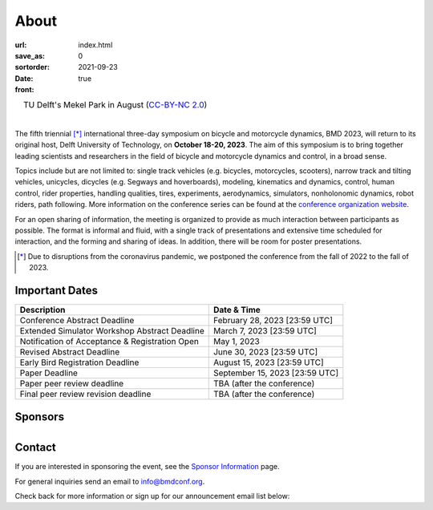 =====
About
=====

:url:
:save_as: index.html
:sortorder: 0
:date: 2021-09-23
:front: true

.. role:: strike
   :class: strike

.. list-table::
   :class: borderless
   :width: 100%
   :align: center

   *  - |logo|
        |tud-logo|
      - |campus|
        TU Delft's Mekel Park in August (`CC-BY-NC 2.0 <https://www.flickr.com/photos/tudelft/5392443921>`_)

.. |logo| image:: https://moorepants.info/mechmotum-bucket/bmd2023-logo-large-640x295.png
   :width: 100%

.. |tud-logo| image:: https://moorepants.info/mechmotum-bucket/tu-delft-logo-233x100.png
   :width: 50%

.. |campus| image::  https://live.staticflickr.com/5295/5392443921_6e5251027b_b.jpg
   :width: 100%

|

The fifth triennial [*]_ international three-day symposium on bicycle and
motorcycle dynamics, BMD 2023, will return to its original host, Delft
University of Technology, on **October 18-20, 2023**. The aim of this symposium
is to bring together leading scientists and researchers in the field of bicycle
and motorcycle dynamics and control, in a broad sense.

Topics include but are not limited to: single track vehicles (e.g. bicycles,
motorcycles, scooters), narrow track and tilting vehicles, unicycles, dicycles
(e.g. Segways and hoverboards), modeling, kinematics and dynamics, control,
human control, rider properties, handling qualities, tires, experiments,
aerodynamics, simulators, nonholonomic dynamics, robot riders, path following.
More information on the conference series can be found at the `conference
organization website <https://bmdconf.org>`_.

For an open sharing of information, the meeting is organized to provide as much
interaction between participants as possible. The format is informal and fluid,
with a single track of presentations and extensive time scheduled for
interaction, and the forming and sharing of ideas. In addition, there will be
room for poster presentations.

.. [*] Due to disruptions from the coronavirus pandemic, we postponed the
   conference from the fall of 2022 to the fall of 2023.

Important Dates
===============

.. list-table::
   :class: table table-striped
   :header-rows: 1

   * - Description
     - Date & Time
   * - :strike:`Conference Abstract Deadline`
     - :strike:`February 28, 2023 [23:59 UTC]`
   * - Extended Simulator Workshop Abstract Deadline
     - March 7, 2023 [23:59 UTC]
   * - Notification of Acceptance & Registration Open
     - May 1, 2023
   * - Revised Abstract Deadline
     - June 30, 2023 [23:59 UTC]
   * - Early Bird Registration Deadline
     - August 15, 2023 [23:59 UTC]
   * - Paper Deadline
     - September 15, 2023 [23:59 UTC]
   * - Paper peer review deadline
     - TBA (after the conference)
   * - Final peer review revision deadline
     - TBA (after the conference)

.. raw:: html

   <div class="container">
   <div class="row">
     <div class="col-lg-6">
       <h2>Organizing Committee</h2>
       <ul>
         <li>Jason K. Moore [TU Delft], Chair</li>
         <li>Andrew Dressel [TU Delft]</li>
         <li>Edwin de Vries [Cruden]</li>
         <li>Leila Alizadehsaravi [TU Delft]</li>
       </ul>
     </div>
     <div class="col-lg-6">
       <h2>Organizing Volunteers</h2>
       <ul>
         <li>Christoph Schmidt [TU Delft]</li>
         <li>Gabriele Dell'Orto [TU Delft]</li>
         <li>Linda van der Spaa [TU Delft]</li>
         <li>Riender Happee [TU Delft]</li>
       </ul>
     </div>
   </div>
   </div>

.. raw:: html

   <div class="container">
   <h2>Scientific Committee</h2>
   <div class="row">
     <div class="col-lg-6">
       <ul>
           <li>Alberto Doria [University of Padua]</li>
           <li>Alejandra Polanco [University Gustave Eiffel]</li>
           <li>Alessandro Beghi [University of Padua]</li>
           <li>Alka Gupta [Harley Davidson]</li>
           <li>Arend Schwab [Delft University of Technology]</li>
           <li>Arno Stienen [Delft University of Technology]</li>
           <li>Atanas Popov [University of Nottingham]</li>
           <li>Eric Maris [Radboud University]</li>
           <li>Gianpiero Mastinu [Polytechnic University of Milan]</li>
           <li>Ichiro Kageyama [Nihon University]</li>
           <li>Jaap Meijaard [Delft University of Technology]</li>
           <li>James Sadauckas [Trek Bicycle Corporation]</li>
           <li>Jim Brendelson [Cycle Scientific LLC]</li>
           <li>Jodi Kooijman [Swugo B.V.]</li>
           <li>Jürgen Wrede [Pforzheim University]</li>
           <li>Linda van der Spaa [Delft University of Technology]</li>
           <li>Manfred Plöchl [TU Wien]</li>
        </ul>
     </div>
     <div class="col-lg-6">
       <ul>
           <li>Marco Dozza [Chalmers University of Technology]</li>
           <li>Marco Pezzola [University of Bologna]</li>
           <li>Matteo Corno [Polytechnic University of Milan]</li>
           <li>Matteo Massaro [University of Padua]</li>
           <li>Mattia Bruschetta [University of Padua]</li>
           <li>Michael Taylor [Harley Davidson]</li>
           <li>Mio Suzuki [Trek Bicycle Corporation]</li>
           <li>Mont Hubbard [University of California, Davis]</li>
           <li>Nicolay Ruffo [VI-grade Srl]</li>
           <li>Riender Happee [Delft University of Technology]</li>
           <li>Roberto Lot [University of Padua]</li>
           <li>Sam Brockie [Delft University of Technology]</li>
           <li>Simos Evangelou [Imperial College London]</li>
           <li>Siri Berge [Delft University of Technology]</li>
           <li>Stephen Cain [West Virginia University]</li>
           <li>Tomoya Kitani [Shizuoka University]</li>
       </ul>
     </div>
   </div>
   </div>

Sponsors
========

.. list-table::
   :class: borderless
   :align: center
   :width: 100%

   * - .. image:: https://d2k0ddhflgrk1i.cloudfront.net/3mE/BME-met-tekst-large.png
          :width: 100%
          :target: https://www.tudelft.nl/en/3me/about/departments/biomechanical-engineering
     - .. image:: https://d2k0ddhflgrk1i.cloudfront.net/_processed_/b/a/csm_header_OpenPublishing_e7be5034d7.jpg
          :width: 100%
          :target: https://www.tudelft.nl/library/actuele-themas/open-publishing

.. _BioMechanical Engineering Department: https://www.tudelft.nl/en/3me/about/departments/biomechanical-engineering
.. _Delft University of Technology: https://www.tudelft.nl
.. _Jason K. Moore: https://www.moorepants.info

Contact
=======

If you are interested in sponsoring the event, see the `Sponsor Information
<{filename}/pages/sponsor-info.rst>`_ page.

For general inquiries send an email to info@bmdconf.org.

Check back for more information or sign up for our announcement email list
below:

.. raw:: html

   <!-- Begin Mailchimp Signup Form -->
   <link href="//cdn-images.mailchimp.com/embedcode/classic-071822.css" rel="stylesheet" type="text/css">
   <style type="text/css">
      #mc_embed_signup{background:#fff; clear:left; font:14px Helvetica,Arial,sans-serif;  width:600px;}
      /* Add your own Mailchimp form style overrides in your site stylesheet or in this style block.
         We recommend moving this block and the preceding CSS link to the HEAD of your HTML file. */
   </style>
   <div id="mc_embed_signup">
       <form action="https://ucdavis.us14.list-manage.com/subscribe/post?u=fac41a507f0822b8e89747f28&amp;id=a077e2badd&amp;f_id=009293e0f0" method="post" id="mc-embedded-subscribe-form" name="mc-embedded-subscribe-form" class="validate" target="_blank" novalidate>
           <div id="mc_embed_signup_scroll">
           <h2>Subscribe to BMD 2023 Announcements</h2>
           <div class="indicates-required"><span class="asterisk">*</span> indicates required</div>
   <div class="mc-field-group">
      <label for="mce-EMAIL">Email Address  <span class="asterisk">*</span>
   </label>
      <input type="email" value="" name="EMAIL" class="required email" id="mce-EMAIL" required>
      <span id="mce-EMAIL-HELPERTEXT" class="helper_text"></span>
   </div>
   <div hidden="true"><input type="hidden" name="tags" value="7352805"></div>
      <div id="mce-responses" class="clear foot">
         <div class="response" id="mce-error-response" style="display:none"></div>
         <div class="response" id="mce-success-response" style="display:none"></div>
      </div>    <!-- real people should not fill this in and expect good things - do not remove this or risk form bot signups-->
       <div style="position: absolute; left: -5000px;" aria-hidden="true"><input type="text" name="b_fac41a507f0822b8e89747f28_a077e2badd" tabindex="-1" value=""></div>
           <div class="optionalParent">
               <div class="clear foot">
                   <input type="submit" value="Subscribe" name="subscribe" id="mc-embedded-subscribe" class="button">
                   <p class="brandingLogo"><a href="http://eepurl.com/ifpIZv" title="Mailchimp - email marketing made easy and fun"><img src="https://eep.io/mc-cdn-images/template_images/branding_logo_text_dark_dtp.svg"></a></p>
               </div>
           </div>
       </div>
   </form>
   </div>
   <script type='text/javascript' src='//s3.amazonaws.com/downloads.mailchimp.com/js/mc-validate.js'></script><script type='text/javascript'>(function($) {window.fnames = new Array(); window.ftypes = new Array();fnames[0]='EMAIL';ftypes[0]='email';fnames[1]='FNAME';ftypes[1]='text';fnames[2]='LNAME';ftypes[2]='text';fnames[3]='ADDRESS';ftypes[3]='address';fnames[4]='PHONE';ftypes[4]='phone';}(jQuery));var $mcj = jQuery.noConflict(true);</script>
   <!--End mc_embed_signup-->
